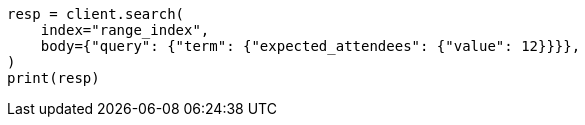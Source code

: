 // mapping/types/range.asciidoc:75

[source, python]
----
resp = client.search(
    index="range_index",
    body={"query": {"term": {"expected_attendees": {"value": 12}}}},
)
print(resp)
----